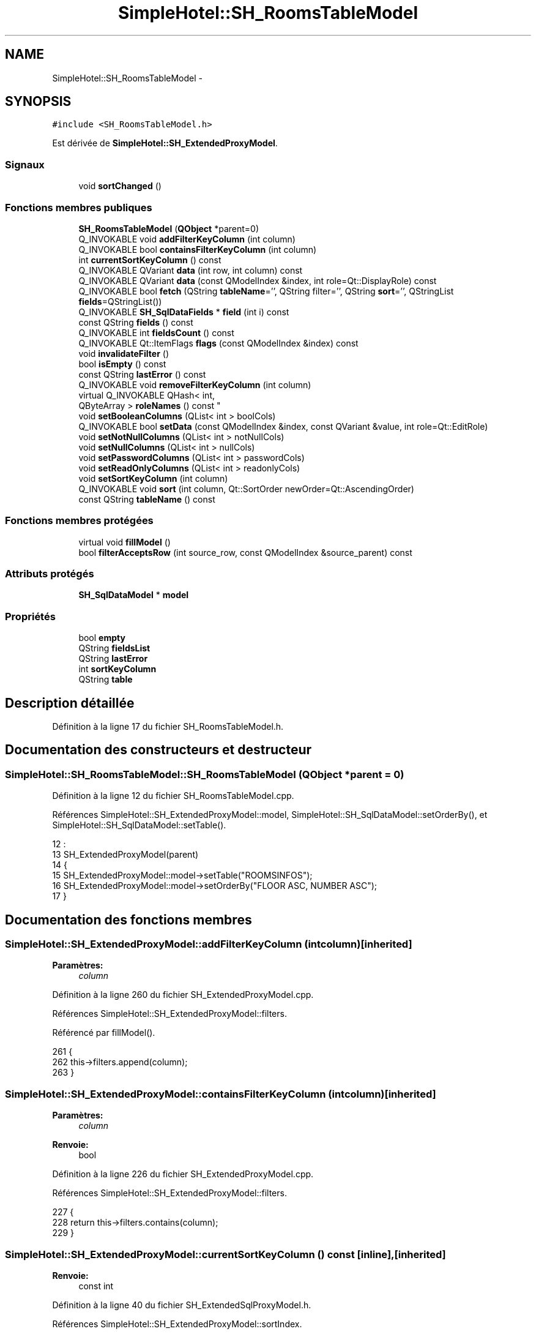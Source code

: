 .TH "SimpleHotel::SH_RoomsTableModel" 3 "Lundi Juin 24 2013" "Version 0.4" "PreCheck" \" -*- nroff -*-
.ad l
.nh
.SH NAME
SimpleHotel::SH_RoomsTableModel \- 
.SH SYNOPSIS
.br
.PP
.PP
\fC#include <SH_RoomsTableModel\&.h>\fP
.PP
Est dérivée de \fBSimpleHotel::SH_ExtendedProxyModel\fP\&.
.SS "Signaux"

.in +1c
.ti -1c
.RI "void \fBsortChanged\fP ()"
.br
.in -1c
.SS "Fonctions membres publiques"

.in +1c
.ti -1c
.RI "\fBSH_RoomsTableModel\fP (\fBQObject\fP *parent=0)"
.br
.ti -1c
.RI "Q_INVOKABLE void \fBaddFilterKeyColumn\fP (int column)"
.br
.ti -1c
.RI "Q_INVOKABLE bool \fBcontainsFilterKeyColumn\fP (int column)"
.br
.ti -1c
.RI "int \fBcurrentSortKeyColumn\fP () const "
.br
.ti -1c
.RI "Q_INVOKABLE QVariant \fBdata\fP (int row, int column) const "
.br
.ti -1c
.RI "Q_INVOKABLE QVariant \fBdata\fP (const QModelIndex &index, int role=Qt::DisplayRole) const "
.br
.ti -1c
.RI "Q_INVOKABLE bool \fBfetch\fP (QString \fBtableName\fP='', QString filter='', QString \fBsort\fP='', QStringList \fBfields\fP=QStringList())"
.br
.ti -1c
.RI "Q_INVOKABLE \fBSH_SqlDataFields\fP * \fBfield\fP (int i) const "
.br
.ti -1c
.RI "const QString \fBfields\fP () const "
.br
.ti -1c
.RI "Q_INVOKABLE int \fBfieldsCount\fP () const "
.br
.ti -1c
.RI "Q_INVOKABLE Qt::ItemFlags \fBflags\fP (const QModelIndex &index) const "
.br
.ti -1c
.RI "void \fBinvalidateFilter\fP ()"
.br
.ti -1c
.RI "bool \fBisEmpty\fP () const "
.br
.ti -1c
.RI "const QString \fBlastError\fP () const "
.br
.ti -1c
.RI "Q_INVOKABLE void \fBremoveFilterKeyColumn\fP (int column)"
.br
.ti -1c
.RI "virtual Q_INVOKABLE QHash< int, 
.br
QByteArray > \fBroleNames\fP () const "
.br
.ti -1c
.RI "void \fBsetBooleanColumns\fP (QList< int > boolCols)"
.br
.ti -1c
.RI "Q_INVOKABLE bool \fBsetData\fP (const QModelIndex &index, const QVariant &value, int role=Qt::EditRole)"
.br
.ti -1c
.RI "void \fBsetNotNullColumns\fP (QList< int > notNullCols)"
.br
.ti -1c
.RI "void \fBsetNullColumns\fP (QList< int > nullCols)"
.br
.ti -1c
.RI "void \fBsetPasswordColumns\fP (QList< int > passwordCols)"
.br
.ti -1c
.RI "void \fBsetReadOnlyColumns\fP (QList< int > readonlyCols)"
.br
.ti -1c
.RI "void \fBsetSortKeyColumn\fP (int column)"
.br
.ti -1c
.RI "Q_INVOKABLE void \fBsort\fP (int column, Qt::SortOrder newOrder=Qt::AscendingOrder)"
.br
.ti -1c
.RI "const QString \fBtableName\fP () const "
.br
.in -1c
.SS "Fonctions membres protégées"

.in +1c
.ti -1c
.RI "virtual void \fBfillModel\fP ()"
.br
.ti -1c
.RI "bool \fBfilterAcceptsRow\fP (int source_row, const QModelIndex &source_parent) const "
.br
.in -1c
.SS "Attributs protégés"

.in +1c
.ti -1c
.RI "\fBSH_SqlDataModel\fP * \fBmodel\fP"
.br
.in -1c
.SS "Propriétés"

.in +1c
.ti -1c
.RI "bool \fBempty\fP"
.br
.ti -1c
.RI "QString \fBfieldsList\fP"
.br
.ti -1c
.RI "QString \fBlastError\fP"
.br
.ti -1c
.RI "int \fBsortKeyColumn\fP"
.br
.ti -1c
.RI "QString \fBtable\fP"
.br
.in -1c
.SH "Description détaillée"
.PP 
Définition à la ligne 17 du fichier SH_RoomsTableModel\&.h\&.
.SH "Documentation des constructeurs et destructeur"
.PP 
.SS "SimpleHotel::SH_RoomsTableModel::SH_RoomsTableModel (\fBQObject\fP *parent = \fC0\fP)"

.PP
Définition à la ligne 12 du fichier SH_RoomsTableModel\&.cpp\&.
.PP
Références SimpleHotel::SH_ExtendedProxyModel::model, SimpleHotel::SH_SqlDataModel::setOrderBy(), et SimpleHotel::SH_SqlDataModel::setTable()\&.
.PP
.nf
12                                                      :
13     SH_ExtendedProxyModel(parent)
14 {
15     SH_ExtendedProxyModel::model->setTable("ROOMSINFOS");
16     SH_ExtendedProxyModel::model->setOrderBy("FLOOR ASC, NUMBER ASC");
17 }
.fi
.SH "Documentation des fonctions membres"
.PP 
.SS "SimpleHotel::SH_ExtendedProxyModel::addFilterKeyColumn (intcolumn)\fC [inherited]\fP"

.PP
\fBParamètres:\fP
.RS 4
\fIcolumn\fP 
.RE
.PP

.PP
Définition à la ligne 260 du fichier SH_ExtendedProxyModel\&.cpp\&.
.PP
Références SimpleHotel::SH_ExtendedProxyModel::filters\&.
.PP
Référencé par fillModel()\&.
.PP
.nf
261 {
262     this->filters\&.append(column);
263 }
.fi
.SS "SimpleHotel::SH_ExtendedProxyModel::containsFilterKeyColumn (intcolumn)\fC [inherited]\fP"

.PP
\fBParamètres:\fP
.RS 4
\fIcolumn\fP 
.RE
.PP
\fBRenvoie:\fP
.RS 4
bool 
.RE
.PP

.PP
Définition à la ligne 226 du fichier SH_ExtendedProxyModel\&.cpp\&.
.PP
Références SimpleHotel::SH_ExtendedProxyModel::filters\&.
.PP
.nf
227 {
228     return this->filters\&.contains(column);
229 }
.fi
.SS "SimpleHotel::SH_ExtendedProxyModel::currentSortKeyColumn () const\fC [inline]\fP, \fC [inherited]\fP"

.PP
\fBRenvoie:\fP
.RS 4
const int 
.RE
.PP

.PP
Définition à la ligne 40 du fichier SH_ExtendedSqlProxyModel\&.h\&.
.PP
Références SimpleHotel::SH_ExtendedProxyModel::sortIndex\&.
.PP
.nf
40 {return this->sortIndex;}
.fi
.SS "QVariant SimpleHotel::SH_ExtendedProxyModel::data (introw, intcolumn) const\fC [inherited]\fP"

.PP
Définition à la ligne 270 du fichier SH_ExtendedProxyModel\&.cpp\&.
.PP
Références SimpleHotel::SH_ExtendedProxyModel::model, et SimpleHotel::SH_SqlDataModel::roleForField()\&.
.PP
Référencé par SimpleHotel::SH_ExtendedProxyModel::setData()\&.
.PP
.nf
271 {
272     QModelIndex modelIndex = this->index(row, 0);
273     return this->data(modelIndex, this->model->roleForField(column));
274 }
.fi
.SS "QVariant SimpleHotel::SH_ExtendedProxyModel::data (const QModelIndex &index, introle = \fCQt::DisplayRole\fP) const\fC [inherited]\fP"

.PP
Définition à la ligne 128 du fichier SH_ExtendedProxyModel\&.cpp\&.
.PP
Références SimpleHotel::SH_ExtendedProxyModel::booleanSet, SimpleHotel::SH_SqlDataModel::data(), SimpleHotel::SH_ExtendedProxyModel::filters, SimpleHotel::SH_ExtendedProxyModel::model, et SimpleHotel::SH_ExtendedProxyModel::passwordSet\&.
.PP
.nf
129 {
130     if (index\&.isValid())
131     {
132         if (this->booleanSet\&.contains(role))
133         {
134             return index\&.data(Qt::EditRole)\&.toBool() ? QVariant(Qt::Checked) : QVariant(Qt::Unchecked);
135         }
136         else if (this->passwordSet\&.contains(role))
137         {
138             return QVariant("***");
139         }
140         else if(!this->filters\&.contains(role))
141         {
142             QModelIndex source_index = QSortFilterProxyModel::mapToSource(index);
143             if (source_index\&.isValid()) {
144                 return this->model->data(source_index, role);
145             }
146         }
147     }
148     return QVariant();
149 }
.fi
.SS "SimpleHotel::SH_ExtendedProxyModel::fetch (QStringtableName = \fC''\fP, QStringfilter = \fC''\fP, QStringsort = \fC''\fP, QStringListfields = \fCQStringList()\fP)\fC [inherited]\fP"

.PP
\fBParamètres:\fP
.RS 4
\fItableName\fP 
.br
\fIfilter\fP 
.br
\fIsort\fP 
.br
\fIfields\fP 
.RE
.PP
\fBRenvoie:\fP
.RS 4
bool 
.RE
.PP

.PP
Définition à la ligne 281 du fichier SH_ExtendedProxyModel\&.cpp\&.
.PP
Références SimpleHotel::SH_SqlDataModel::fetch(), SimpleHotel::SH_ExtendedProxyModel::fillModel(), et SimpleHotel::SH_ExtendedProxyModel::model\&.
.PP
.nf
282 {
283     bool fetched = this->model->fetch(tableName, filter, sort, fields);
284     if (fetched)
285     {
286         this->fillModel();
287     }
288     this->setSourceModel(this->model);
289     return fetched;
290 }
.fi
.SS "SimpleHotel::SH_ExtendedProxyModel::field (inti) const\fC [inline]\fP, \fC [inherited]\fP"

.PP
\fBParamètres:\fP
.RS 4
\fIi\fP 
.RE
.PP
\fBRenvoie:\fP
.RS 4
SqlDataFields 
.RE
.PP

.PP
Définition à la ligne 84 du fichier SH_ExtendedSqlProxyModel\&.h\&.
.PP
Références SimpleHotel::SH_SqlDataModel::field(), et SimpleHotel::SH_ExtendedProxyModel::model\&.
.PP
.nf
84 { return this->model->field(i); }
.fi
.SS "SimpleHotel::SH_ExtendedProxyModel::fields () const\fC [inline]\fP, \fC [inherited]\fP"

.PP
\fBRenvoie:\fP
.RS 4
const QString 
.RE
.PP

.PP
Définition à la ligne 54 du fichier SH_ExtendedSqlProxyModel\&.h\&.
.PP
Références SimpleHotel::SH_SqlDataModel::fieldsList(), et SimpleHotel::SH_ExtendedProxyModel::model\&.
.PP
.nf
54 { if(this->model->fieldsList()\&.isEmpty()){ return "*";} else { return this->model->fieldsList()\&.join(", ");} }
.fi
.SS "SimpleHotel::SH_ExtendedProxyModel::fieldsCount () const\fC [inline]\fP, \fC [inherited]\fP"

.PP
\fBRenvoie:\fP
.RS 4
int 
.RE
.PP

.PP
Définition à la ligne 91 du fichier SH_ExtendedSqlProxyModel\&.h\&.
.PP
Références SimpleHotel::SH_SqlDataModel::fieldsCount(), et SimpleHotel::SH_ExtendedProxyModel::model\&.
.PP
.nf
91 { return this->model->fieldsCount(); }
.fi
.SS "SimpleHotel::SH_RoomsTableModel::fillModel ()\fC [protected]\fP, \fC [virtual]\fP"

.PP
Implémente \fBSimpleHotel::SH_ExtendedProxyModel\fP\&.
.PP
Définition à la ligne 24 du fichier SH_RoomsTableModel\&.cpp\&.
.PP
Références SimpleHotel::SH_ExtendedProxyModel::addFilterKeyColumn(), SimpleHotel::SH_ExtendedProxyModel::model, SimpleHotel::SH_SqlDataModel::setHeaderData(), et SimpleHotel::SH_ExtendedProxyModel::sort()\&.
.PP
.nf
25 {
26     SH_ExtendedProxyModel::model->setHeaderData(0, Qt::Horizontal, QObject::tr("ID"));
27     SH_ExtendedProxyModel::model->setHeaderData(1, Qt::Horizontal, QObject::tr("Numéro de chambre"));
28     SH_ExtendedProxyModel::model->setHeaderData(2, Qt::Horizontal, QObject::tr("Étage"));
29     SH_ExtendedProxyModel::model->setHeaderData(3, Qt::Horizontal, QObject::tr("Type de chambre"));
30     SH_ExtendedProxyModel::model->setHeaderData(4, Qt::Horizontal, QObject::tr("Détail"));
31     SH_ExtendedProxyModel::model->setHeaderData(5, Qt::Horizontal, QObject::tr("Prix minimum"));
32     SH_ExtendedProxyModel::model->setHeaderData(6, Qt::Horizontal, QObject::tr("Prix maximum"));
33     SH_ExtendedProxyModel::sort(2,Qt::AscendingOrder);
34     SH_ExtendedProxyModel::addFilterKeyColumn(0);
35     SH_ExtendedProxyModel::addFilterKeyColumn(7);
36 }
.fi
.SS "SimpleHotel::SH_ExtendedProxyModel::filterAcceptsRow (intsource_row, const QModelIndex &source_parent) const\fC [protected]\fP, \fC [inherited]\fP"

.PP
\fBParamètres:\fP
.RS 4
\fIsource_row\fP 
.br
\fIsource_parent\fP 
.RE
.PP
\fBRenvoie:\fP
.RS 4
bool 
.RE
.PP

.PP
Définition à la ligne 93 du fichier SH_ExtendedProxyModel\&.cpp\&.
.PP
Références SimpleHotel::SH_ExtendedProxyModel::notNullSet, et SimpleHotel::SH_ExtendedProxyModel::nullSet\&.
.PP
.nf
94 {
95     Q_UNUSED(source_parent);
96 
97     if (!this->notNullSet\&.isEmpty())
98     {
99         QSqlQueryModel *m = static_cast<QSqlQueryModel *>(sourceModel());
100         foreach(int column, this->notNullSet)
101         {
102             if (m->record(source_row)\&.isNull(column))
103             {
104                 return false;
105             }
106         }
107     }
108 
109     if (!this->nullSet\&.isEmpty())
110     {
111         QSqlQueryModel *m = static_cast<QSqlQueryModel *>(sourceModel());
112         foreach(int column, this->nullSet)
113         {
114             if (!m->record(source_row)\&.isNull(column))
115             {
116                 return false;
117             }
118         }
119     }
120     return true;
121 }
.fi
.SS "SimpleHotel::SH_ExtendedProxyModel::flags (const QModelIndex &index) const\fC [inherited]\fP"

.PP
\fBParamètres:\fP
.RS 4
\fIindex\fP 
.RE
.PP
\fBRenvoie:\fP
.RS 4
Qt::ItemFlags 
.RE
.PP

.PP
Définition à la ligne 180 du fichier SH_ExtendedProxyModel\&.cpp\&.
.PP
Références SimpleHotel::SH_ExtendedProxyModel::booleanSet, et SimpleHotel::SH_ExtendedProxyModel::readonlySet\&.
.PP
.nf
181 {
182     if (!index\&.isValid())
183     {
184         return Qt::ItemIsEnabled;
185     }
186     if (!this->booleanSet\&.isEmpty())
187     {
188         return Qt::ItemIsUserCheckable | Qt::ItemIsSelectable | Qt::ItemIsEnabled;
189     }
190     else if (!this->readonlySet\&.isEmpty())
191     {
192         return Qt::ItemIsSelectable;
193     }
194     else
195     {
196         return QSortFilterProxyModel::flags(index);
197     }
198 
199 }
.fi
.SS "SimpleHotel::SH_ExtendedProxyModel::invalidateFilter ()\fC [inherited]\fP"

.PP
Définition à la ligne 206 du fichier SH_ExtendedProxyModel\&.cpp\&.
.PP
Références SimpleHotel::SH_ExtendedProxyModel::filters\&.
.PP
.nf
207 {
208     this->filters\&.clear();
209 }
.fi
.SS "SimpleHotel::SH_ExtendedProxyModel::isEmpty () const\fC [inline]\fP, \fC [inherited]\fP"

.PP
\fBRenvoie:\fP
.RS 4
const bool 
.RE
.PP

.PP
Définition à la ligne 68 du fichier SH_ExtendedSqlProxyModel\&.h\&.
.PP
Références SimpleHotel::SH_SqlDataModel::isEmpty(), et SimpleHotel::SH_ExtendedProxyModel::model\&.
.PP
.nf
68 { return this->model->isEmpty(); }
.fi
.SS "const QString SimpleHotel::SH_ExtendedProxyModel::lastError () const\fC [inline]\fP, \fC [inherited]\fP"

.PP
Définition à la ligne 61 du fichier SH_ExtendedSqlProxyModel\&.h\&.
.PP
Références SimpleHotel::SH_SqlDataModel::lastError, et SimpleHotel::SH_ExtendedProxyModel::model\&.
.PP
.nf
61 { return this->model->lastError(); }
.fi
.SS "SimpleHotel::SH_ExtendedProxyModel::removeFilterKeyColumn (intcolumn)\fC [inherited]\fP"

.PP
\fBParamètres:\fP
.RS 4
\fIcolumn\fP 
.RE
.PP

.PP
Définition à la ligne 216 du fichier SH_ExtendedProxyModel\&.cpp\&.
.PP
Références SimpleHotel::SH_ExtendedProxyModel::filters\&.
.PP
.nf
217 {
218     this->filters\&.removeAt(this->filters\&.indexOf(column));
219 }
.fi
.SS "SimpleHotel::SH_ExtendedProxyModel::roleNames () const\fC [inline]\fP, \fC [virtual]\fP, \fC [inherited]\fP"

.PP
\fBRenvoie:\fP
.RS 4
QHash<int, QByteArray> 
.RE
.PP

.PP
Définition à la ligne 167 du fichier SH_ExtendedSqlProxyModel\&.h\&.
.PP
Références SimpleHotel::SH_ExtendedProxyModel::model, et SimpleHotel::SH_SqlDataModel::roleNames()\&.
.PP
.nf
167 { return this->model->roleNames(); }
.fi
.SS "SimpleHotel::SH_ExtendedProxyModel::setBooleanColumns (QList< int >boolCols)\fC [inherited]\fP"

.PP
\fBParamètres:\fP
.RS 4
\fIboolCols\fP 
.RE
.PP

.PP
Définition à la ligne 42 du fichier SH_ExtendedProxyModel\&.cpp\&.
.PP
Références SimpleHotel::SH_ExtendedProxyModel::booleanSet, et SimpleHotel::SH_ExtendedProxyModel::replaceSet()\&.
.PP
.nf
42                                                                  {
43     replaceSet(this->booleanSet, boolCols);
44 }
.fi
.SS "SimpleHotel::SH_ExtendedProxyModel::setData (const QModelIndex &index, const QVariant &value, introle = \fCQt::EditRole\fP)\fC [inherited]\fP"

.PP
\fBParamètres:\fP
.RS 4
\fIindex\fP 
.br
\fIvalue\fP 
.br
\fIrole\fP 
.RE
.PP
\fBRenvoie:\fP
.RS 4
bool 
.RE
.PP

.PP
Définition à la ligne 157 du fichier SH_ExtendedProxyModel\&.cpp\&.
.PP
Références SimpleHotel::SH_ExtendedProxyModel::booleanSet, et SimpleHotel::SH_ExtendedProxyModel::data()\&.
.PP
.nf
158 {
159     if (!index\&.isValid())
160         return false;
161 
162     if (this->booleanSet\&.contains(role))
163     {
164         QVariant data = (value\&.toInt() == Qt::Checked) ? QVariant(1) : QVariant(0);
165         return QSortFilterProxyModel::setData(index, data, role);
166     }
167     else
168     {
169         return QSortFilterProxyModel::setData(index, value, role);
170     }
171 
172 }
.fi
.SS "SimpleHotel::SH_ExtendedProxyModel::setNotNullColumns (QList< int >notNullCols)\fC [inherited]\fP"

.PP
\fBParamètres:\fP
.RS 4
\fInotNullCols\fP 
.RE
.PP

.PP
Définition à la ligne 81 du fichier SH_ExtendedProxyModel\&.cpp\&.
.PP
Références SimpleHotel::SH_ExtendedProxyModel::notNullSet, et SimpleHotel::SH_ExtendedProxyModel::replaceSet()\&.
.PP
.nf
81                                                                     {
82     if (sourceModel()->inherits("QSqlQueryModel")) {
83         replaceSet(this->notNullSet, notNullCols);
84     }
85 }
.fi
.SS "SimpleHotel::SH_ExtendedProxyModel::setNullColumns (QList< int >nullCols)\fC [inherited]\fP"

.PP
\fBParamètres:\fP
.RS 4
\fInullCols\fP 
.RE
.PP

.PP
Définition à la ligne 69 du fichier SH_ExtendedProxyModel\&.cpp\&.
.PP
Références SimpleHotel::SH_ExtendedProxyModel::nullSet, et SimpleHotel::SH_ExtendedProxyModel::replaceSet()\&.
.PP
.nf
69                                                               {
70     if (sourceModel()->inherits("QSqlQueryModel")) {
71         replaceSet(this->nullSet, nullCols);
72     }
73 }
.fi
.SS "SimpleHotel::SH_ExtendedProxyModel::setPasswordColumns (QList< int >passwordCols)\fC [inherited]\fP"

.PP
\fBParamètres:\fP
.RS 4
\fIpasswordCols\fP 
.RE
.PP

.PP
Définition à la ligne 60 du fichier SH_ExtendedProxyModel\&.cpp\&.
.PP
Références SimpleHotel::SH_ExtendedProxyModel::passwordSet, et SimpleHotel::SH_ExtendedProxyModel::replaceSet()\&.
.PP
.nf
60                                                                       {
61     replaceSet(this->passwordSet, passwordCols);
62 }
.fi
.SS "SimpleHotel::SH_ExtendedProxyModel::setReadOnlyColumns (QList< int >readonlyCols)\fC [inherited]\fP"

.PP
\fBParamètres:\fP
.RS 4
\fIreadonlyCols\fP 
.RE
.PP

.PP
Définition à la ligne 51 du fichier SH_ExtendedProxyModel\&.cpp\&.
.PP
Références SimpleHotel::SH_ExtendedProxyModel::readonlySet, et SimpleHotel::SH_ExtendedProxyModel::replaceSet()\&.
.PP
.nf
51                                                                       {
52     replaceSet(this->readonlySet, readonlyCols);
53 }
.fi
.SS "SimpleHotel::SH_ExtendedProxyModel::setSortKeyColumn (intcolumn)\fC [inherited]\fP"

.PP
\fBParamètres:\fP
.RS 4
\fIcolumn\fP 
.RE
.PP

.PP
Définition à la ligne 247 du fichier SH_ExtendedProxyModel\&.cpp\&.
.PP
Références SimpleHotel::SH_SqlDataModel::field(), SimpleHotel::SH_ExtendedProxyModel::model, SimpleHotel::SH_SqlDataModel::roleForField(), SimpleHotel::SH_ExtendedProxyModel::sortChanged(), SimpleHotel::SH_ExtendedProxyModel::sortIndex, et SimpleHotel::SH_SqlDataFields::sortOrder\&.
.PP
Référencé par SimpleHotel::SH_ExtendedProxyModel::sort()\&.
.PP
.nf
248 {
249     this->sortIndex = column;
250     QSortFilterProxyModel::setSortRole(this->model->roleForField(column));
251     QSortFilterProxyModel::sort(0, this->model->field(column)->sortOrder());
252     emit sortChanged();
253 }
.fi
.SS "SimpleHotel::SH_ExtendedProxyModel::sort (intcolumn, Qt::SortOrdernewOrder = \fCQt::AscendingOrder\fP)\fC [inherited]\fP"

.PP
\fBParamètres:\fP
.RS 4
\fIcolumn\fP 
.br
\fInewOrder\fP 
.RE
.PP

.PP
Définition à la ligne 236 du fichier SH_ExtendedProxyModel\&.cpp\&.
.PP
Références SimpleHotel::SH_SqlDataModel::field(), SimpleHotel::SH_ExtendedProxyModel::model, SimpleHotel::SH_ExtendedProxyModel::setSortKeyColumn(), et SimpleHotel::SH_SqlDataFields::setSortOrder()\&.
.PP
Référencé par fillModel(), et SimpleHotel::SH_ServicesTableModel::fillModel()\&.
.PP
.nf
237 {
238     this->model->field(column)->setSortOrder(newOrder);
239     SH_ExtendedProxyModel::setSortKeyColumn(column);
240 }
.fi
.SS "SimpleHotel::SH_ExtendedProxyModel::sortChanged ()\fC [signal]\fP, \fC [inherited]\fP"

.PP
Référencé par SimpleHotel::SH_ExtendedProxyModel::setSortKeyColumn()\&.
.SS "SimpleHotel::SH_ExtendedProxyModel::tableName () const\fC [inline]\fP, \fC [inherited]\fP"

.PP
\fBRenvoie:\fP
.RS 4
const QString 
.RE
.PP

.PP
Définition à la ligne 47 du fichier SH_ExtendedSqlProxyModel\&.h\&.
.PP
Références SimpleHotel::SH_ExtendedProxyModel::model, et SimpleHotel::SH_SqlDataModel::tableName()\&.
.PP
.nf
47 { return this->model->tableName(); }
.fi
.SH "Documentation des données membres"
.PP 
.SS "\fBSH_SqlDataModel\fP* SimpleHotel::SH_ExtendedProxyModel::model\fC [protected]\fP, \fC [inherited]\fP"

.PP
Définition à la ligne 243 du fichier SH_ExtendedSqlProxyModel\&.h\&.
.PP
Référencé par SimpleHotel::SH_ExtendedProxyModel::data(), SimpleHotel::SH_ExtendedProxyModel::fetch(), SimpleHotel::SH_ExtendedProxyModel::field(), SimpleHotel::SH_ExtendedProxyModel::fields(), SimpleHotel::SH_ExtendedProxyModel::fieldsCount(), SimpleHotel::SH_BillingsTableModel::fillModel(), fillModel(), SimpleHotel::SH_BookingsTableModel::fillModel(), SimpleHotel::SH_ExtendedProxyModel::isEmpty(), SimpleHotel::SH_ExtendedProxyModel::lastError(), SimpleHotel::SH_ExtendedProxyModel::roleNames(), SimpleHotel::SH_ExtendedProxyModel::setSortKeyColumn(), SimpleHotel::SH_BillingsTableModel::SH_BillingsTableModel(), SimpleHotel::SH_BillsTableModel::SH_BillsTableModel(), SimpleHotel::SH_BookingsTableModel::SH_BookingsTableModel(), SimpleHotel::SH_ClientsTableModel::SH_ClientsTableModel(), SimpleHotel::SH_ExtendedProxyModel::SH_ExtendedProxyModel(), SimpleHotel::SH_GroupsTableModel::SH_GroupsTableModel(), SH_RoomsTableModel(), SimpleHotel::SH_ServicesTableModel::SH_ServicesTableModel(), SimpleHotel::SH_ExtendedProxyModel::sort(), et SimpleHotel::SH_ExtendedProxyModel::tableName()\&.
.SH "Documentation des propriétés"
.PP 
.SS "bool SimpleHotel::SH_ExtendedProxyModel::empty\fC [read]\fP, \fC [inherited]\fP"

.PP
Définition à la ligne 23 du fichier SH_ExtendedSqlProxyModel\&.h\&.
.SS "QString SimpleHotel::SH_ExtendedProxyModel::fieldsList\fC [read]\fP, \fC [inherited]\fP"

.PP
Définition à la ligne 20 du fichier SH_ExtendedSqlProxyModel\&.h\&.
.SS "SimpleHotel::SH_ExtendedProxyModel::lastError\fC [read]\fP, \fC [inherited]\fP"

.PP
\fBRenvoie:\fP
.RS 4
const QString 
.RE
.PP

.PP
Définition à la ligne 21 du fichier SH_ExtendedSqlProxyModel\&.h\&.
.SS "int SimpleHotel::SH_ExtendedProxyModel::sortKeyColumn\fC [read]\fP, \fC [write]\fP, \fC [inherited]\fP"

.PP
Définition à la ligne 22 du fichier SH_ExtendedSqlProxyModel\&.h\&.
.SS "QString SimpleHotel::SH_ExtendedProxyModel::table\fC [read]\fP, \fC [inherited]\fP"

.PP
Définition à la ligne 19 du fichier SH_ExtendedSqlProxyModel\&.h\&.

.SH "Auteur"
.PP 
Généré automatiquement par Doxygen pour PreCheck à partir du code source\&.
